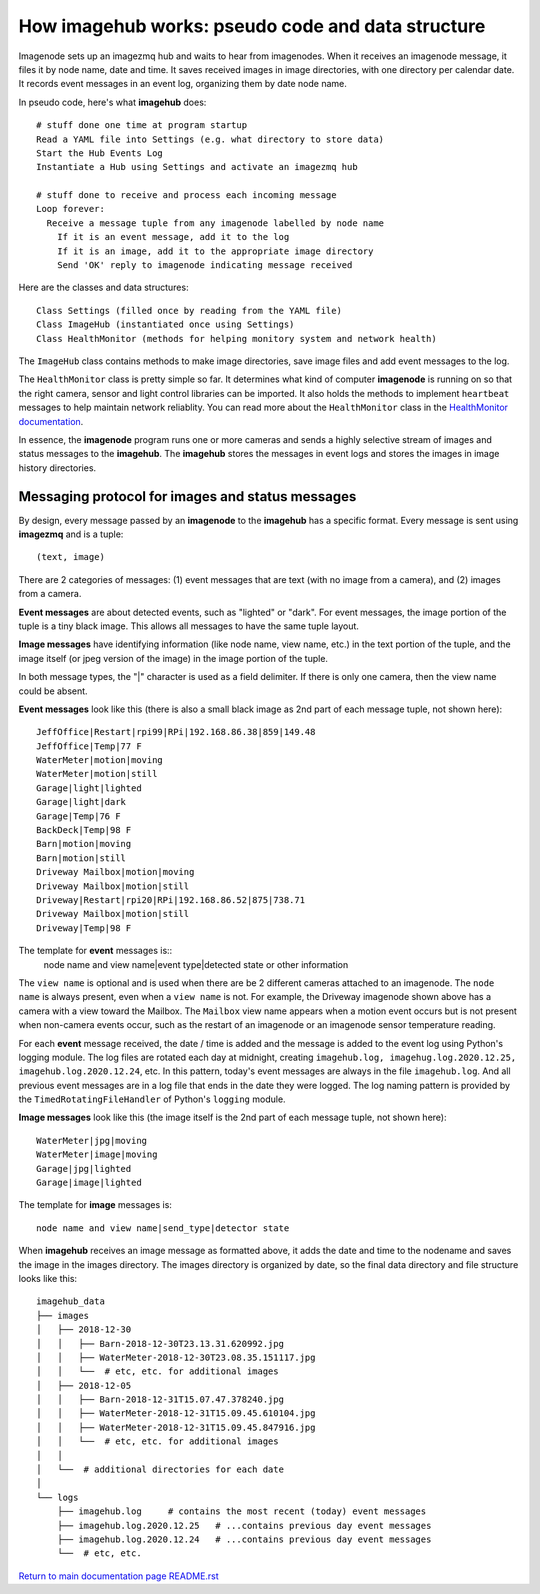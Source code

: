 ======================================================
How **imagehub** works: pseudo code and data structure
======================================================

Imagenode sets up an imagezmq hub and waits to hear from imagenodes. When it
receives an imagenode message, it files it by node name, date and time. It saves
received images in image directories, with one directory per calendar date. It
records event messages in an event log, organizing them by date node name.

In pseudo code, here's what **imagehub** does::

  # stuff done one time at program startup
  Read a YAML file into Settings (e.g. what directory to store data)
  Start the Hub Events Log
  Instantiate a Hub using Settings and activate an imagezmq hub

  # stuff done to receive and process each incoming message
  Loop forever:
    Receive a message tuple from any imagenode labelled by node name
      If it is an event message, add it to the log
      If it is an image, add it to the appropriate image directory
      Send 'OK' reply to imagenode indicating message received

Here are the classes and data structures::

  Class Settings (filled once by reading from the YAML file)
  Class ImageHub (instantiated once using Settings)
  Class HealthMonitor (methods for helping monitory system and network health)

The ``ImageHub`` class contains methods to make image directories, save image
files and add event messages to the log.

The ``HealthMonitor`` class is pretty simple so far. It determines what
kind of computer **imagenode** is running on so that the right camera, sensor
and light control libraries can be imported. It also holds the methods to
implement ``heartbeat`` messages to help maintain network reliablity. You can
read more about the ``HealthMonitor`` class in the
`HealthMonitor documentation <nodehealth.rst>`_.

In essence, the **imagenode** program runs one or more cameras and sends a
highly selective stream of images and status messages to the **imagehub**.
The **imagehub** stores the messages in event logs and stores the images in
image history directories.

Messaging protocol for images and status messages
=================================================

By design, every message passed by an **imagenode** to the **imagehub**
has a specific format. Every message is sent using **imagezmq** and
is a tuple::

  (text, image)

There are 2 categories of messages: (1) event messages that are text (with no
image from a camera), and (2) images from a camera.

**Event messages** are about detected events, such as "lighted" or "dark". For
event messages, the image portion of the tuple is a tiny black image. This
allows all messages to have the same tuple layout.

**Image messages** have identifying information (like node name, view name, etc.)
in the text portion of the tuple, and the image itself (or jpeg version of the
image) in the image portion of the tuple.

In both message types, the "|" character is used as a field delimiter. If there
is only one camera, then the view name could be absent.

**Event messages** look like this (there is also a small black image as 2nd part
of each message tuple, not shown here)::
  JeffOffice|Restart|rpi99|RPi|192.168.86.38|859|149.48
  JeffOffice|Temp|77 F
  WaterMeter|motion|moving
  WaterMeter|motion|still
  Garage|light|lighted
  Garage|light|dark
  Garage|Temp|76 F
  BackDeck|Temp|98 F
  Barn|motion|moving
  Barn|motion|still
  Driveway Mailbox|motion|moving
  Driveway Mailbox|motion|still
  Driveway|Restart|rpi20|RPi|192.168.86.52|875|738.71
  Driveway Mailbox|motion|still
  Driveway|Temp|98 F

The template for **event** messages is::
  node name and view name|event type|detected state or other information

The ``view name`` is optional and is used when there are be 2 different
cameras attached to an imagenode. The ``node name`` is always present, even when
a ``view name`` is not. For example, the Driveway imagenode shown above has a
camera with a view toward the Mailbox. The ``Mailbox`` view name appears when a
motion event occurs but is not present when non-camera events occur, such as the
restart of an imagenode or an imagenode sensor temperature reading.

For each **event** message received, the date / time is added and the message
is added to the event log using Python's logging module. The log files are
rotated each day at midnight, creating ``imagehub.log, imagehug.log.2020.12.25,
imagehub.log.2020.12.24``, etc. In this pattern, today's event messages are
always in the file ``imagehub.log``. And all previous event messages are in a
log file that ends in the date they were logged. The log naming pattern is
provided by the ``TimedRotatingFileHandler`` of Python's ``logging`` module.

**Image messages** look like this (the image itself is the 2nd part of each
message tuple, not shown here)::
  WaterMeter|jpg|moving
  WaterMeter|image|moving
  Garage|jpg|lighted
  Garage|image|lighted

The template for **image** messages is::

    node name and view name|send_type|detector state

When **imagehub** receives an image message as formatted above, it adds the date and
time to the nodename and saves the image in the images directory. The images
directory is organized by date, so the final data directory and file structure
looks like this::

  imagehub_data
  ├── images
  │   ├── 2018-12-30
  │   │   ├── Barn-2018-12-30T23.13.31.620992.jpg
  │   │   ├── WaterMeter-2018-12-30T23.08.35.151117.jpg
  │   │   └──  # etc, etc. for additional images
  │   ├── 2018-12-05
  │   │   ├── Barn-2018-12-31T15.07.47.378240.jpg
  │   │   ├── WaterMeter-2018-12-31T15.09.45.610104.jpg
  │   │   ├── WaterMeter-2018-12-31T15.09.45.847916.jpg
  │   │   └──  # etc, etc. for additional images
  │   │
  │   └──  # additional directories for each date
  │
  └── logs
      ├── imagehub.log     # contains the most recent (today) event messages
      ├── imagehub.log.2020.12.25   # ...contains previous day event messages
      ├── imagehub.log.2020.12.24   # ...contains previous day event messages
      └──  # etc, etc.


`Return to main documentation page README.rst <../README.rst>`_

